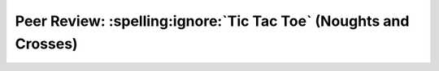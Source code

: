 Peer Review: :spelling:ignore:`Tic Tac Toe` (Noughts and Crosses)
=================================================================
